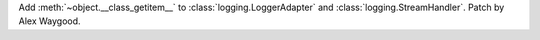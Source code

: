 Add :meth:`~object.__class_getitem__` to :class:`logging.LoggerAdapter` and
:class:`logging.StreamHandler`. Patch by Alex Waygood.
